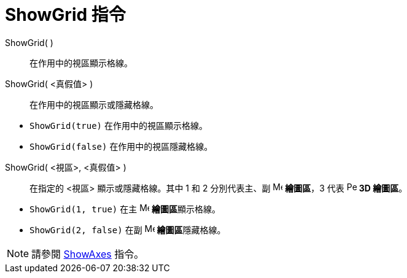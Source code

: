 = ShowGrid 指令
ifdef::env-github[:imagesdir: /zh/modules/ROOT/assets/images]

ShowGrid( )::
  在作用中的視區顯示格線。
ShowGrid( <真假值> )::
  在作用中的視區顯示或隱藏格線。

[EXAMPLE]
====


* `++ShowGrid(true)++` 在作用中的視區顯示格線。
* `++ShowGrid(false)++` 在作用中的視區隱藏格線。

====

ShowGrid( <視區>, <真假值> )::
  在指定的 <視區> 顯示或隱藏格線。其中 1 和 2 分別代表主、副 image:16px-Menu_view_graphics.svg.png[Menu view
  graphics.svg,width=16,height=16] *繪圖區*，3 代表 image:16px-Perspectives_algebra_3Dgraphics.svg.png[Perspectives
  algebra 3Dgraphics.svg,width=16,height=16] *3D 繪圖區*。

[EXAMPLE]
====


* `++ShowGrid(1, true)++` 在主 image:16px-Menu_view_graphics.svg.png[Menu view graphics.svg,width=16,height=16]
**繪圖區**顯示格線。
* `++ShowGrid(2, false)++` 在副 image:16px-Menu_view_graphics2.svg.png[Menu view graphics2.svg,width=16,height=16]
**繪圖區**隱藏格線。

====

[NOTE]
====
請參閱 xref:/commands/ShowAxes.adoc[ShowAxes] 指令。

====
